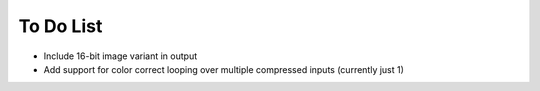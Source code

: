 To Do List
++++++++++

- Include 16-bit image variant in output
- Add support for color correct looping over multiple compressed inputs (currently just 1)
